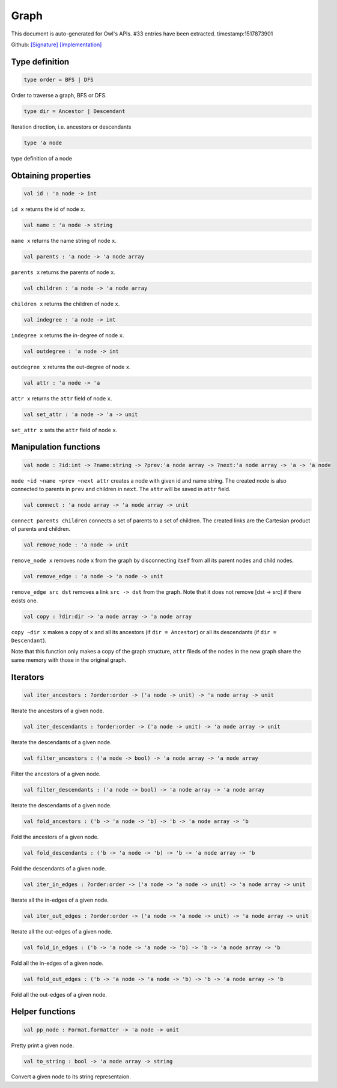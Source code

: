 Graph
===============================================================================

This document is auto-generated for Owl's APIs.
#33 entries have been extracted.
timestamp:1517873901

Github:
`[Signature] <https://github.com/ryanrhymes/owl/tree/master/src/base/misc/owl_graph.mli>`_ 
`[Implementation] <https://github.com/ryanrhymes/owl/tree/master/src/base/misc/owl_graph.ml>`_



Type definition
-------------------------------------------------------------------------------



.. code-block:: ocaml

  type order = BFS | DFS
    

Order to traverse a graph, BFS or DFS.



.. code-block:: ocaml

  type dir = Ancestor | Descendant
    

Iteration direction, i.e. ancestors or descendants



.. code-block:: ocaml

  type 'a node
    

type definition of a node



Obtaining properties
-------------------------------------------------------------------------------



.. code-block:: ocaml

  val id : 'a node -> int

``id x`` returns the id of node ``x``.



.. code-block:: ocaml

  val name : 'a node -> string

``name x`` returns the name string of node ``x``.



.. code-block:: ocaml

  val parents : 'a node -> 'a node array

``parents x`` returns the parents of node ``x``.



.. code-block:: ocaml

  val children : 'a node -> 'a node array

``children x`` returns the children of node ``x``.



.. code-block:: ocaml

  val indegree : 'a node -> int

``indegree x`` returns the in-degree of node ``x``.



.. code-block:: ocaml

  val outdegree : 'a node -> int

``outdegree x`` returns the out-degree of node ``x``.



.. code-block:: ocaml

  val attr : 'a node -> 'a

``attr x`` returns the ``attr`` field of node ``x``.



.. code-block:: ocaml

  val set_attr : 'a node -> 'a -> unit

``set_attr x`` sets the ``attr`` field of node ``x``.



Manipulation functions
-------------------------------------------------------------------------------



.. code-block:: ocaml

  val node : ?id:int -> ?name:string -> ?prev:'a node array -> ?next:'a node array -> 'a -> 'a node

``node ~id ~name ~prev ~next attr`` creates a node with given id and name
string. The created node is also connected to parents in ``prev`` and children
in ``next``. The ``attr`` will be saved in ``attr`` field.



.. code-block:: ocaml

  val connect : 'a node array -> 'a node array -> unit

``connect parents children`` connects a set of parents to a set of children.
The created links are the Cartesian product of parents and children.



.. code-block:: ocaml

  val remove_node : 'a node -> unit

``remove_node x`` removes node ``x`` from the graph by disconnecting itself
from all its parent nodes and child nodes.



.. code-block:: ocaml

  val remove_edge : 'a node -> 'a node -> unit

``remove_edge src dst`` removes a link ``src -> dst`` from the graph. Note that
it does not remove [dst -> src] if there exists one.



.. code-block:: ocaml

  val copy : ?dir:dir -> 'a node array -> 'a node array

``copy ~dir x`` makes a copy of ``x`` and all its ancestors
(if ``dir = Ancestor``) or all its descendants (if ``dir = Descendant``).

Note that this function only makes a copy of the graph structure, ``attr``
fileds of the nodes in the new graph share the same memory with those in the
original graph.



Iterators
-------------------------------------------------------------------------------



.. code-block:: ocaml

  val iter_ancestors : ?order:order -> ('a node -> unit) -> 'a node array -> unit

Iterate the ancestors of a given node.



.. code-block:: ocaml

  val iter_descendants : ?order:order -> ('a node -> unit) -> 'a node array -> unit

Iterate the descendants of a given node.



.. code-block:: ocaml

  val filter_ancestors : ('a node -> bool) -> 'a node array -> 'a node array

Filter the ancestors of a given node.



.. code-block:: ocaml

  val filter_descendants : ('a node -> bool) -> 'a node array -> 'a node array

Iterate the descendants of a given node.



.. code-block:: ocaml

  val fold_ancestors : ('b -> 'a node -> 'b) -> 'b -> 'a node array -> 'b

Fold the ancestors of a given node.



.. code-block:: ocaml

  val fold_descendants : ('b -> 'a node -> 'b) -> 'b -> 'a node array -> 'b

Fold the descendants of a given node.



.. code-block:: ocaml

  val iter_in_edges : ?order:order -> ('a node -> 'a node -> unit) -> 'a node array -> unit

Iterate all the in-edges of a given node.



.. code-block:: ocaml

  val iter_out_edges : ?order:order -> ('a node -> 'a node -> unit) -> 'a node array -> unit

Iterate all the out-edges of a given node.



.. code-block:: ocaml

  val fold_in_edges : ('b -> 'a node -> 'a node -> 'b) -> 'b -> 'a node array -> 'b

Fold all the in-edges of a given node.



.. code-block:: ocaml

  val fold_out_edges : ('b -> 'a node -> 'a node -> 'b) -> 'b -> 'a node array -> 'b

Fold all the out-edges of a given node.



Helper functions
-------------------------------------------------------------------------------



.. code-block:: ocaml

  val pp_node : Format.formatter -> 'a node -> unit

Pretty print a given node.



.. code-block:: ocaml

  val to_string : bool -> 'a node array -> string

Convert a given node to its string representaion.



